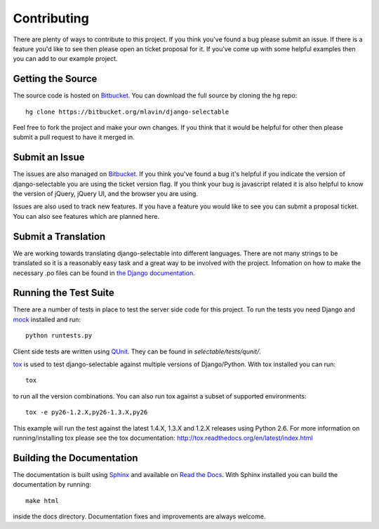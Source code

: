 .. _contributing-guide:

Contributing
==================

There are plenty of ways to contribute to this project. If you think you've found
a bug please submit an issue. If there is a feature you'd like to see then please
open an ticket proposal for it. If you've come up with some helpful examples then
you can add to our example project.


Getting the Source
--------------------------------------

The source code is hosted on `Bitbucket <https://bitbucket.org/mlavin/django-selectable>`_.
You can download the full source by cloning the hg repo::

    hg clone https://bitbucket.org/mlavin/django-selectable

Feel free to fork the project and make your own changes. If you think that it would
be helpful for other then please submit a pull request to have it merged in.


Submit an Issue
--------------------------------------

The issues are also managed on `Bitbucket <https://bitbucket.org/mlavin/django-selectable/issues>`_.
If you think you've found a bug it's helpful if you indicate the version of django-selectable
you are using the ticket version flag. If you think your bug is javascript related it is
also helpful to know the version of jQuery, jQuery UI, and the browser you are using.

Issues are also used to track new features. If you have a feature you would like to see
you can submit a proposal ticket. You can also see features which are planned here.


Submit a Translation
--------------------------------------

We are working towards translating django-selectable into different languages. There
are not many strings to be translated so it is a reasonably easy task and a great way
to be involved with the project. Infomation on how to make the necessary .po files
can be found in `the Django documentation <https://docs.djangoproject.com/en/1.4/topics/i18n/translation/#message-files>`_.


Running the Test Suite
--------------------------------------

There are a number of tests in place to test the server side code for this
project. To run the tests you need Django and `mock <http://www.voidspace.org.uk/python/mock/>`_
installed and run::

    python runtests.py

Client side tests are written using `QUnit <http://docs.jquery.com/QUnit>`_. They
can be found in `selectable/tests/qunit/`.

`tox <http://tox.readthedocs.org/en/latest/index.html>`_ is used to test django-selectable
against multiple versions of Django/Python. With tox installed you can run::

    tox

to run all the version combinations. You can also run tox against a subset of supported
environments::
    
    tox -e py26-1.2.X,py26-1.3.X,py26

This example will run the test against the latest 1.4.X, 1.3.X and 1.2.X releases
using Python 2.6. For more information on running/installing tox please see the
tox documentation: http://tox.readthedocs.org/en/latest/index.html


Building the Documentation
--------------------------------------

The documentation is built using `Sphinx <http://sphinx.pocoo.org/>`_ 
and available on `Read the Docs <http://django-selectable.readthedocs.org/>`_. With
Sphinx installed you can build the documentation by running::

    make html

inside the docs directory. Documentation fixes and improvements are always welcome.

